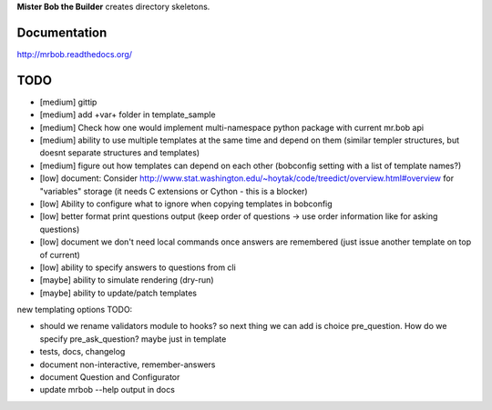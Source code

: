 **Mister Bob the Builder** creates directory skeletons.

Documentation
=============

http://mrbob.readthedocs.org/

TODO
====

- [medium] gittip
- [medium] add +var+ folder in template_sample
- [medium] Check how one would implement multi-namespace python package with current mr.bob api
- [medium] ability to use multiple templates at the same time and depend on them (similar templer structures, but doesnt separate structures and templates)
- [medium] figure out how templates can depend on each other (bobconfig setting with a list of template names?)
- [low] document: Consider http://www.stat.washington.edu/~hoytak/code/treedict/overview.html#overview for "variables" storage (it needs C extensions or Cython - this is a blocker)
- [low] Ability to configure what to ignore when copying templates in bobconfig
- [low] better format print questions output (keep order of questions -> use order information like for asking questions)
- [low] document we don't need local commands once answers are remembered (just issue another template on top of current)
- [low] ability to specify answers to questions from cli
- [maybe] ability to simulate rendering (dry-run)
- [maybe] ability to update/patch templates



new templating options TODO:

- should we rename validators module to hooks? so next thing we can add is choice pre_question. How do we specify pre_ask_question? maybe just in template
- tests, docs, changelog
- document non-interactive, remember-answers
- document Question and Configurator
- update mrbob --help output in docs
